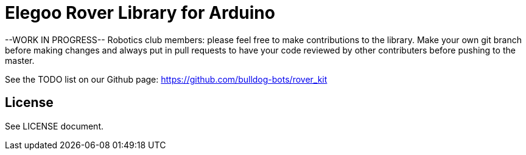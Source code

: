 = Elegoo Rover Library for Arduino =

--WORK IN PROGRESS--
Robotics club members: please feel free to make contributions to the library. Make your own git branch before making changes and always put in pull requests to have your code reviewed by other contributers before pushing to the master.

See the TODO list on our Github page: https://github.com/bulldog-bots/rover_kit

== License ==
See LICENSE document.